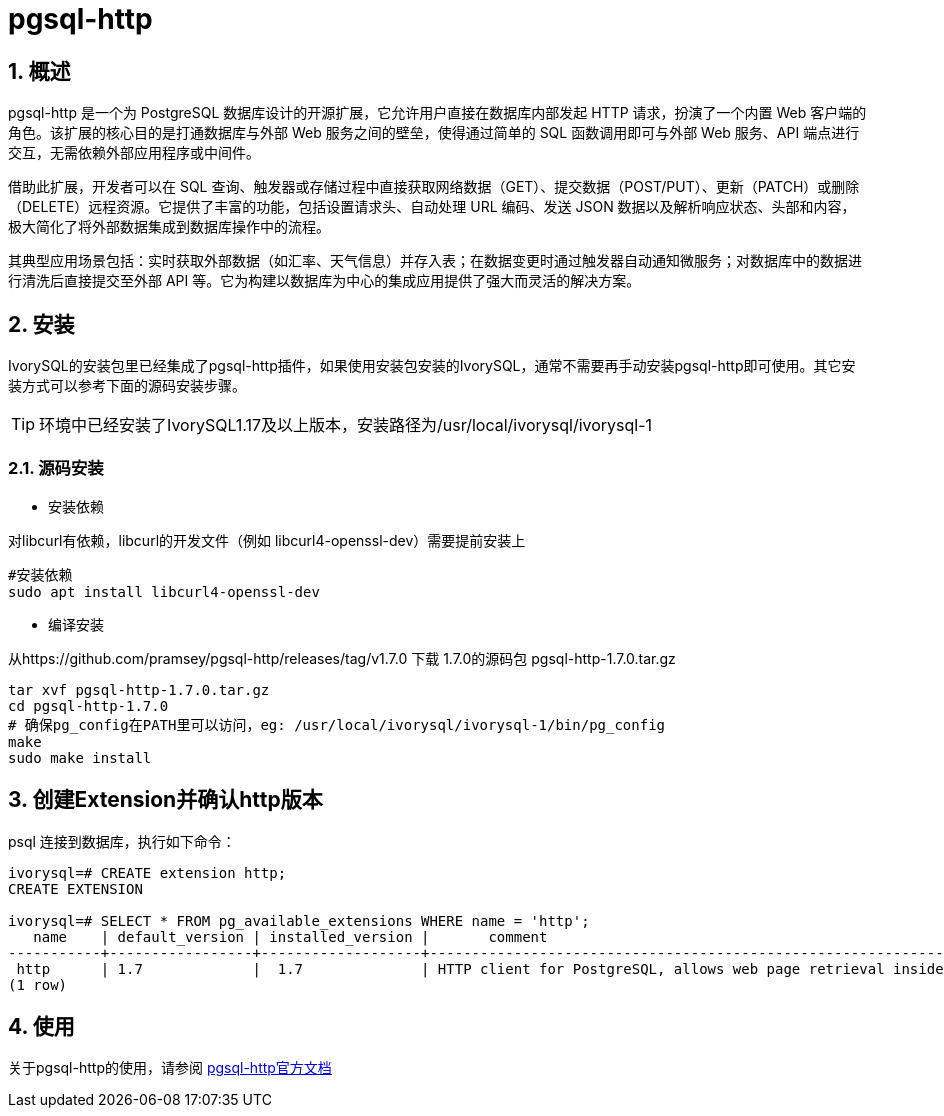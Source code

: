 
:sectnums:
:sectnumlevels: 5
:pgsql-http-version: 1.7.0

= pgsql-http

== 概述
pgsql-http 是一个为 PostgreSQL 数据库设计的开源扩展，它允许用户直接在数据库内部发起 HTTP 请求，扮演了一个内置 Web 客户端的角色。该扩展的核心目的是打通数据库与外部 Web 服务之间的壁垒，使得通过简单的 SQL 函数调用即可与外部 Web 服务、API 端点进行交互，无需依赖外部应用程序或中间件。

借助此扩展，开发者可以在 SQL 查询、触发器或存储过程中直接获取网络数据（GET）、提交数据（POST/PUT）、更新（PATCH）或删除（DELETE）远程资源。它提供了丰富的功能，包括设置请求头、自动处理 URL 编码、发送 JSON 数据以及解析响应状态、头部和内容，极大简化了将外部数据集成到数据库操作中的流程。

其典型应用场景包括：实时获取外部数据（如汇率、天气信息）并存入表；在数据变更时通过触发器自动通知微服务；对数据库中的数据进行清洗后直接提交至外部 API 等。它为构建以数据库为中心的集成应用提供了强大而灵活的解决方案。

== 安装
IvorySQL的安装包里已经集成了pgsql-http插件，如果使用安装包安装的IvorySQL，通常不需要再手动安装pgsql-http即可使用。其它安装方式可以参考下面的源码安装步骤。

[TIP]
环境中已经安装了IvorySQL1.17及以上版本，安装路径为/usr/local/ivorysql/ivorysql-1

=== 源码安装

** 安装依赖

对libcurl有依赖，libcurl的开发文件（例如 libcurl4-openssl-dev）需要提前安装上
```
#安装依赖
sudo apt install libcurl4-openssl-dev
```

** 编译安装

从https://github.com/pramsey/pgsql-http/releases/tag/v1.7.0 下载 1.7.0的源码包 pgsql-http-1.7.0.tar.gz
```
tar xvf pgsql-http-1.7.0.tar.gz
cd pgsql-http-1.7.0
# 确保pg_config在PATH里可以访问，eg: /usr/local/ivorysql/ivorysql-1/bin/pg_config
make
sudo make install
```

== 创建Extension并确认http版本

psql 连接到数据库，执行如下命令：
```
ivorysql=# CREATE extension http;
CREATE EXTENSION

ivorysql=# SELECT * FROM pg_available_extensions WHERE name = 'http';
   name    | default_version | installed_version |       comment       
-----------+-----------------+-------------------+-------------------------------------------------------------------------
 http      | 1.7             |  1.7              | HTTP client for PostgreSQL, allows web page retrieval inside the database.
(1 row)
```

== 使用
关于pgsql-http的使用，请参阅 https://github.com/pramsey/pgsql-http[pgsql-http官方文档]